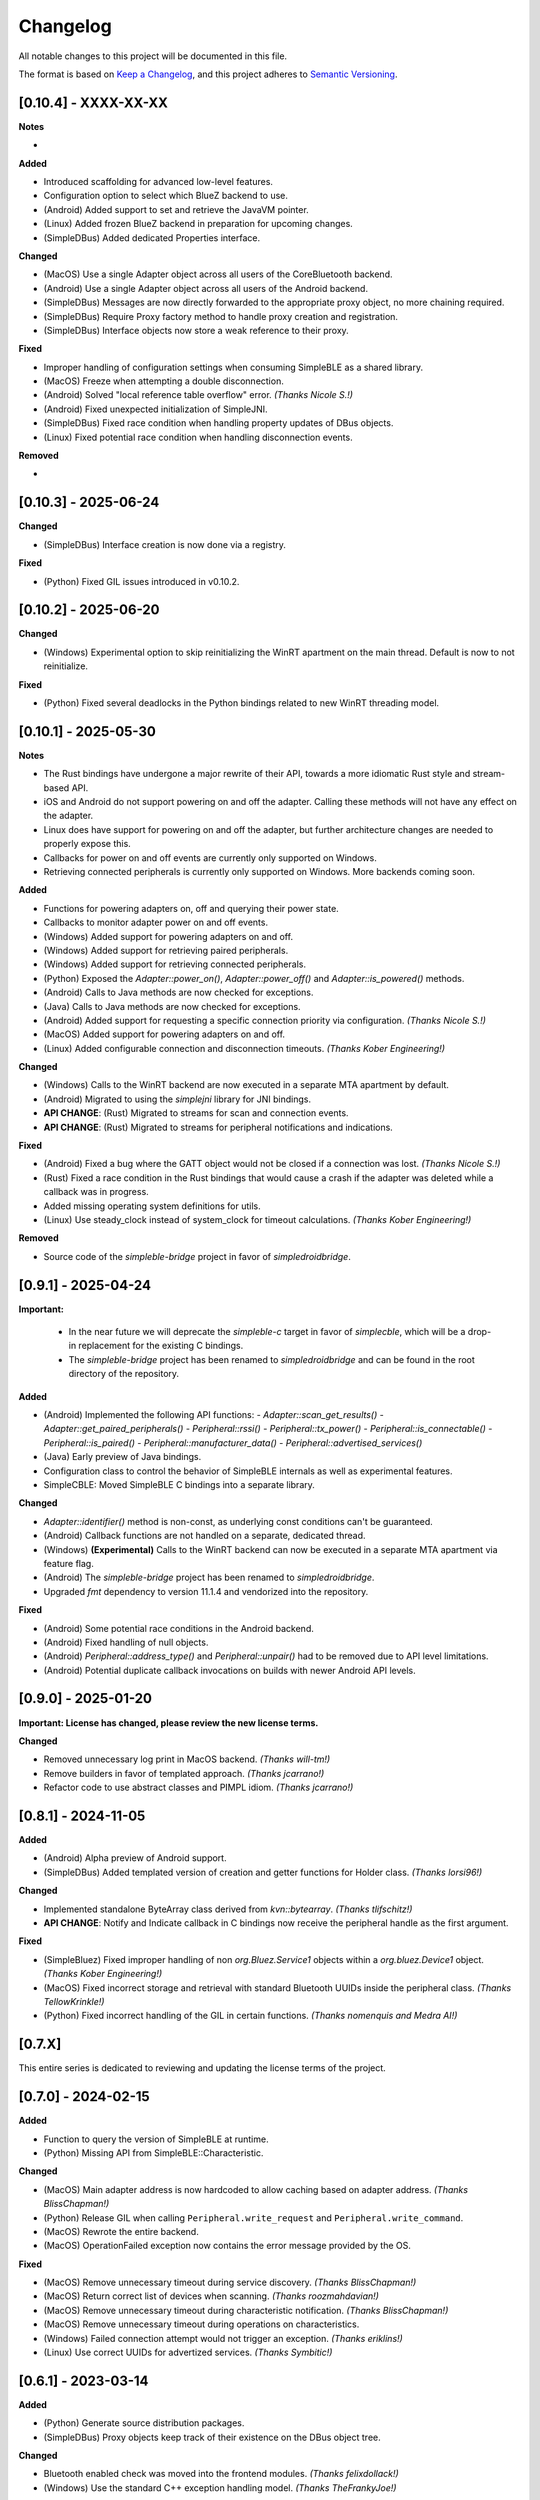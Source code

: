 Changelog
=========

All notable changes to this project will be documented in this file.

The format is based on `Keep a Changelog`_, and this project adheres to `Semantic Versioning`_.


[0.10.4] - XXXX-XX-XX
---------------------

**Notes**

-

**Added**

- Introduced scaffolding for advanced low-level features.
- Configuration option to select which BlueZ backend to use.
- (Android) Added support to set and retrieve the JavaVM pointer.
- (Linux) Added frozen BlueZ backend in preparation for upcoming changes.
- (SimpleDBus) Added dedicated Properties interface.

**Changed**

- (MacOS) Use a single Adapter object across all users of the CoreBluetooth backend.
- (Android) Use a single Adapter object across all users of the Android backend.
- (SimpleDBus) Messages are now directly forwarded to the appropriate proxy object, no more chaining required.
- (SimpleDBus) Require Proxy factory method to handle proxy creation and registration.
- (SimpleDBus) Interface objects now store a weak reference to their proxy.

**Fixed**

- Improper handling of configuration settings when consuming SimpleBLE as a shared library.
- (MacOS) Freeze when attempting a double disconnection.
- (Android) Solved "local reference table overflow" error. *(Thanks Nicole S.!)*
- (Android) Fixed unexpected initialization of SimpleJNI.
- (SimpleDBus) Fixed race condition when handling property updates of DBus objects.
- (Linux) Fixed potential race condition when handling disconnection events.

**Removed**

-


[0.10.3] - 2025-06-24
---------------------

**Changed**

- (SimpleDBus) Interface creation is now done via a registry.

**Fixed**

- (Python) Fixed GIL issues introduced in v0.10.2.


[0.10.2] - 2025-06-20
---------------------

**Changed**

- (Windows) Experimental option to skip reinitializing the WinRT apartment on the main thread. Default is now to not reinitialize.

**Fixed**

- (Python) Fixed several deadlocks in the Python bindings related to new WinRT threading model.


[0.10.1] - 2025-05-30
---------------------

**Notes**

- The Rust bindings have undergone a major rewrite of their API, towards a more idiomatic Rust style and stream-based API.
- iOS and Android do not support powering on and off the adapter. Calling these methods will not have any effect on the adapter.
- Linux does have support for powering on and off the adapter, but further architecture changes are needed to properly expose this.
- Callbacks for power on and off events are currently only supported on Windows.
- Retrieving connected peripherals is currently only supported on Windows. More backends coming soon.

**Added**

- Functions for powering adapters on, off and querying their power state.
- Callbacks to monitor adapter power on and off events.
- (Windows) Added support for powering adapters on and off.
- (Windows) Added support for retrieving paired peripherals.
- (Windows) Added support for retrieving connected peripherals.
- (Python) Exposed the `Adapter::power_on()`, `Adapter::power_off()` and `Adapter::is_powered()` methods.
- (Android) Calls to Java methods are now checked for exceptions.
- (Java) Calls to Java methods are now checked for exceptions.
- (Android) Added support for requesting a specific connection priority via configuration. *(Thanks Nicole S.!)*
- (MacOS) Added support for powering adapters on and off.
- (Linux) Added configurable connection and disconnection timeouts. *(Thanks Kober Engineering!)*

**Changed**

- (Windows) Calls to the WinRT backend are now executed in a separate MTA apartment by default.
- (Android) Migrated to using the `simplejni` library for JNI bindings.
-  **API CHANGE**: (Rust) Migrated to streams for scan and connection events.
-  **API CHANGE**: (Rust) Migrated to streams for peripheral notifications and indications.

**Fixed**

- (Android) Fixed a bug where the GATT object would not be closed if a connection was lost. *(Thanks Nicole S.!)*
- (Rust) Fixed a race condition in the Rust bindings that would cause a crash if the adapter was deleted while a callback was in progress.
- Added missing operating system definitions for utils.
- (Linux) Use steady_clock instead of system_clock for timeout calculations. *(Thanks Kober Engineering!)*

**Removed**

- Source code of the `simpleble-bridge` project in favor of `simpledroidbridge`.


[0.9.1] - 2025-04-24
--------------------

**Important:**

 -  In the near future we will deprecate the `simpleble-c` target in favor of `simplecble`, which will be a drop-in replacement for the existing C bindings.
 -  The `simpleble-bridge` project has been renamed to `simpledroidbridge` and can be found in the root directory of the repository.

**Added**

- (Android) Implemented the following API functions:
  - `Adapter::scan_get_results()`
  - `Adapter::get_paired_peripherals()`
  - `Peripheral::rssi()`
  - `Peripheral::tx_power()`
  - `Peripheral::is_connectable()`
  - `Peripheral::is_paired()`
  - `Peripheral::manufacturer_data()`
  - `Peripheral::advertised_services()`
- (Java) Early preview of Java bindings.
- Configuration class to control the behavior of SimpleBLE internals as well as experimental features.
- SimpleCBLE: Moved SimpleBLE C bindings into a separate library.

**Changed**

- `Adapter::identifier()` method is non-const, as underlying const conditions can't be guaranteed.
- (Android) Callback functions are not handled on a separate, dedicated thread.
- (Windows) **(Experimental)** Calls to the WinRT backend can now be executed in a separate MTA apartment via feature flag.
- (Android) The `simpleble-bridge` project has been renamed to `simpledroidbridge`.
- Upgraded `fmt` dependency to version 11.1.4 and vendorized into the repository.

**Fixed**

- (Android) Some potential race conditions in the Android backend.
- (Android) Fixed handling of null objects.
- (Android) `Peripheral::address_type()` and `Peripheral::unpair()` had to be removed due to API level limitations.
- (Android) Potential duplicate callback invocations on builds with newer Android API levels.


[0.9.0] - 2025-01-20
--------------------

**Important: License has changed, please review the new license terms.**

**Changed**

- Removed unnecessary log print in MacOS backend. *(Thanks will-tm!)*
- Remove builders in favor of templated approach. *(Thanks jcarrano!)*
- Refactor code to use abstract classes and PIMPL idiom. *(Thanks jcarrano!)*


[0.8.1] - 2024-11-05
--------------------

**Added**

- (Android) Alpha preview of Android support.
- (SimpleDBus) Added templated version of creation and getter functions for Holder class. *(Thanks lorsi96!)*

**Changed**

- Implemented standalone ByteArray class derived from `kvn::bytearray`. *(Thanks tlifschitz!)*
-  **API CHANGE**: Notify and Indicate callback in C bindings now receive the peripheral handle as the first argument.

**Fixed**

- (SimpleBluez) Fixed improper handling of non `org.Bluez.Service1` objects within a `org.bluez.Device1` object. *(Thanks Kober Engineering!)*
- (MacOS) Fixed incorrect storage and retrieval with standard Bluetooth UUIDs inside the peripheral class. *(Thanks TellowKrinkle!)*
- (Python) Fixed incorrect handling of the GIL in certain functions. *(Thanks nomenquis and Medra AI!)*


[0.7.X]
--------------------

This entire series is dedicated to reviewing and updating the license terms of the project.


[0.7.0] - 2024-02-15
--------------------

**Added**

- Function to query the version of SimpleBLE at runtime.
- (Python) Missing API from SimpleBLE::Characteristic.

**Changed**

- (MacOS) Main adapter address is now hardcoded to allow caching based on adapter address. *(Thanks BlissChapman!)*
- (Python) Release GIL when calling ``Peripheral.write_request`` and ``Peripheral.write_command``.
- (MacOS) Rewrote the entire backend.
- (MacOS) OperationFailed exception now contains the error message provided by the OS.

**Fixed**

- (MacOS) Remove unnecessary timeout during service discovery. *(Thanks BlissChapman!)*
- (MacOS) Return correct list of devices when scanning. *(Thanks roozmahdavian!)*
- (MacOS) Remove unnecessary timeout during characteristic notification. *(Thanks BlissChapman!)*
- (MacOS) Remove unnecessary timeout during operations on characteristics.
- (Windows) Failed connection attempt would not trigger an exception. *(Thanks eriklins!)*
- (Linux) Use correct UUIDs for advertized services. *(Thanks Symbitic!)*


[0.6.1] - 2023-03-14
--------------------

**Added**

- (Python) Generate source distribution packages.
- (SimpleDBus) Proxy objects keep track of their existence on the DBus object tree.

**Changed**

- Bluetooth enabled check was moved into the frontend modules. *(Thanks felixdollack!)*
- (Windows) Use the standard C++ exception handling model. *(Thanks TheFrankyJoe!)*

**Fixed**

- CI artifacts for non-standard architectures are now properly built.
- (SimpleBluez) Fixed incorrect handling of invalidated children objects.


[0.6.0] - 2023-02-23
--------------------

**Added**

-  Option to build SimpleBLE plain-flavored (without any BLE code) for testing and debugging purposes.
-  Support for advertized services.
-  Support for GATT Characteristic properties.
-  Retrieve the MTU value of an established connection. *(Thanks Marco Cruz!)*
-  Peripheral addresses can now be queried for their type. *(Thanks camm73!)*
-  Tx Power is decoded from advertising data if available. *(Thanks camm73!)*
-  Logger now provides default functions to log to a file or to stdout.
-  Support for exposing advertized service data. *(Thanks Symbitic!)*
-  (Rust) Preliminary implementation of Rust bindings.
-  (Windows) Logging of WinRT initialization behavior.
-  (SimpleBluez) Support for GATT characteristic flags.
-  (SimpleBluez) Support for GATT characteristic MTUs. *(Thanks Marco Cruz!)*
-  (SimpleBluez) Support for advertized services.
-  (SimpleBluez) Mechanism to select the default DBus bus type during compilation-time. *(Thanks MrMinos!)*

**Changed**

-  Debug, MinSizeRel and RelWithDebInfo targets now contain their appropriate suffix. *(Thanks kutij!)*
-  **API CHANGE**: Log level convention changed from uppercase to capitalizing the first letter.
-  Updated ``libfmt`` dependency to version 9.1.0.
-  Unused ``libfmt`` targets removed from the build process.
-  (MacOS) More explicit exception messages.
-  (MacOS) 16-bit UUIDs are now presented in their 128-bit form.
-  (MacOS) Adapter address now swapped for a random UUID. *(Thanks nothingisdead!)*
-  (Windows) Reinitialize the WinRT backend if a single-threaded apartment is detected. *(Thanks jferdelyi!)*
-  (Windows) Callbacks for indications and notifications are now swapped if one already exists.

**Fixed**

-  Incorrect handling of services and characteristics in the Python examples. *(Thanks Carl-CWX!)*
-  Minor potential race condition in the safe callback.
-  Compilation-time log levels were not being set correctly. *(Thanks chen3496!)*
-  Missing function definition in C-bindings. *(Thanks eriklins!)*
-  (Linux) Peripheral would still issue callbacks after deletion.
-  (MacOS) Increased priority of the dispatch queue to prevent jitter in the incoming data.
-  (MacOS) Incorrect listing of advertized services. *(Thanks eriklins & Symbitic!)*
-  (Windows) Missing peripheral identifier data. *(Thanks eriklins!)*
-  (Windows) Multiple initializations of the WinRT backend.
-  (Windows) Incorrect initialization of the WinRT backend. *(Thanks ChatGPT & Andrey1994!)*
-  (Windows) Scan callbacks would continue after scan stopped.
-  (Windows) Disconnecting would prevent the user from connecting again. *(Thanks klaff, felixdollack & lairdrt!)*
-  (Windows) Uncleared callbacks when unsubscribe is called.
-  (Windows) Incorrect handling of non-english locale by MSVC. *(Thanks felixdollack!)*
-  (Windows) Disconnection callback would not be triggered on a manual disconnect. *(Thanks crashtua!)*
-  (Python) Type returned by ``simplepyble.get_operating_system()`` was not defined.
-  (SimpleBluez) Incorrect attempt to operate on an uninitialized DBus connection. *(Thanks jacobbreen25!)*


[0.5.0] - 2022-09-25
--------------------

**Important:**
 -  From this version onwards, the CMake target that should be consumed by downstream projects is ``simpleble::simpleble``.
 -  This version includes a breaking API change in the enumeration of services and characteristics.
 -  This version has brought in the files from SimpleBluez and SimpleDBus into the repository as subpackages.

**Added**

-  Multiple connection example.
-  Installation interface.
-  Logger level and callback can now be queried.
-  Characteristics can now list their descriptors. *(Thanks Symbitic!)*
-  Peripherals can now read and write characteristic descriptors. *(Thanks Symbitic!)*
-  Adapter object can now be queried to see if Bluetooth is enabled.
-  (Windows) WinRT exception handling.
-  (Windows) Accessor function to underlying OS objects of ``Adapter`` and ``Peripheral``.
-  (MacOS) Failures will now throw corresponding exception.
-  (SimpleBluez) Support for characteristic descriptors. *(Thanks Symbitic!)*
-  (SimpleBluez) Full support for all discovery filters. *(Thanks Symbitic!)*

**Changed**

-  Clearer layout of examples. *(Thanks Yohannfra!)*
-  ``AdapterSafe`` and ``PeripheralSafe`` will now catch all exceptions.
-  Selection of build type is now based on the  ``BUILD_SHARED_LIBS`` setting.
-  Consumable CMake target is now ``simpleble::simpleble``.
-  **API CHANGE**: ``BluetoothService`` class was replaced by the ``Service`` class.
-  Updated CMake minimum version to 3.21
-  Symbols are now hidden by default and use proper export mechanics.
-  Logger will print to std::out by default.
-  (MacOS) Stop throwing exceptions if Bluetooth not enabled. Print warning and no-op instead.
-  (Linux) Default scanning behavior switched to all devices.

**Fixed**

-  Made user callback invocations exception-safe.
-  Attempting to scan while connected will erase references to all existing peripherals.
-  CMake target ``simpleble::simpleble`` was removed in favour of ``BUILD_SHARED_LIBS``.
-  CMake target ``simpleble::simpleble-c`` was removed in favour of ``BUILD_SHARED_LIBS``.
-  Using the correct CMake functionality to export headers for all targets.
-  Corrected maximum length of manufacturer data on the C-api to 27 bytes. *(Thanks DrSegatron!)*
-  (Windows) Peripheral reads are now uncached. *(Thanks piotromt!)*
-  (Linux) Failure to set agent would trigger a crash.
-  (Linux) Spurious disconnection events during connection retries have been fully removed.
-  (Linux) Exceptions thrown during the deletion phase of a peripheral would not be captured.
-  (Linux) Characteristic cleanup function has been made exception-safe.
-  (SimpleBluez) Accessing the ``Paired`` property of ``Device1`` would only use the cached value.


[0.4.0] - 2022-06-12
--------------------

**Added**

-  Expose RSSI as a property of ``Peripheral``.
-  Utils function to identify the current platform.
-  (Linux) ``Peripheral::is_paired`` method to check if a peripheral is paired.
-  (Linux) ``Adapter::get_paired_peripherals`` method to list all paired peripherals.
-  Function to validate whether an ``Adapter`` or ``Peripheral`` object is initialized.
-  Logging hooks to capture logs from SimpleBLE and internal components.
-  Accessor function to underlying OS objects of ``Adapter`` and ``Peripheral``.
-  (Python) Python's Global Interpreter Lock (GIL) will be released during ``Peripheral.connect()``.
-  (Python) Keep-alive policies for function objects passed into SimplePyBLE.

**Changed**

-  Updated Linux implementation to use SimpleBluez v0.5.0.
-  Added support for Windows SDK 10.0.22000.0
-  Updated ``libfmt`` to version 8.1.1.
-  Cleaned up dependency management for ``libfmt`` and SimpleBluez.
-  ``Adapter::get_paired_peripherals`` will return an empty list on Windows and MacOS.
-  (Linux) **(Experimental)** Exceptions thrown inside the Bluez async thread are now caught to prevent lockups.
-  ``NotConnected`` exception will be thrown instead of ``OperationFailed`` when peripheral not connected.

**Fixed**

-  (MacOS) Known peripherals would not get cleared at the beginning of a scanning session.
-  (Windows) Known peripherals would not get cleared at the beginning of a scanning session.
-  Calling functions of uninitialized objects will now throw an exception instead of crashing.
-  (MacOS) Thread synchronization issues would cause certain peripheral actions to report failure.
-  (Windows) Behavior of ``write_request`` and ``write_command`` was flipped.
-  (MacOS) Behavior of ``write_request`` and ``write_command`` was flipped.
-  (Linux) ``on_connected`` callback was not being called.
-  (Linux) Spurious disconnection events during connection retries have been removed.
-  (Linux) Existing characteristic callbacks were not being cleared on disconnection.
-  (Linux) Characteristics are unsubscribed on disconnection.
-  (Linux) Missing agent registration that would prevent pairing from working.

[0.3.0] - 2022-04-03
--------------------

**Added**

-  Pairing functionality has been validated on all supported operating systems.
   In the case of Windows and MacOS, the user will be required to interact with
   an operating system popup to pair the device, while on Linux all pairing
   requests will automatically be accepted, with passcodes ``abc123`` or ``123456``.
-  Unpair command has been added, although the only working implementation
   will be the Linux one. Both Windows and MacOS require the user to manually
   unpair a device from the corresponding OS settings page.

**Changed**

-  Updated Linux implementation to use SimpleBluez v0.3.1.
-  Migrated to using safe callbacks from external vendor (kvn::safe_callback).

[0.2.0] - 2022-02-13
--------------------

**Added**

-  (Linux) Support for emulated battery service. *(Thanks ptenbrock!)*

**Fixed**

-  (Windows) Proper cleanup of callbacks during destruction.
-  (Windows) Async timeout reduced to 10 seconds.
-  (Linux) Returned characteristic value would be empty or outdated. *(Thanks ptenbrock!)*
-  (MacOS) Fixed a bunch of memory leaks and enabled automatic reference counting.
-  (MacOS) Fixed race condition.
-  (Python) ``write_request`` and ``write_command`` functions would accept strings instead of bytes as payloads. *(Thanks kaedenbrinkman!)*

**Changed**

-  Updated Linux implementation to use SimpleBluez v0.2.1.


[0.1.0] - 2021-12-28
--------------------

**Changed**

-  Referenced specific version of SimpleBluez to avoid breaking changes as those libraries evolve.
-  (Linux) When ``scan_stop`` is called, it is now guaranteed that no more scan results will be received.
-  Updated Linux implementation to use SimpleBluez v0.1.1.

**Fixed**

-  (Linux) Scan will never stop sleeping.


[0.0.2] - 2021-10-09
--------------------

**Added**

-  Safe implementation of ``Adapter`` and ``Peripheral`` classes.
-  CppCheck and ClangFormat CI checks. *(Thanks Andrey1994!)*
-  C-style API with examples.
-  Access to manufacturer data in the ``Peripheral`` class, for Windows and MacOS.

**Fixed**

-  Compilation errors that came up during development. *(Thanks fidoriel!)*
-  WinRT buffer allocation would fail. *(Thanks PatrykSajdok!)*
-  ``Adapter`` would fail to stop scanning. *(Thanks PatrykSajdok!)*
-  Switched WinRT initialization to single-threaded.

**Changed**

-  SimpleBluez dependency migrated to OpenBluetoothToolbox.


[0.0.1] - 2021-09-06
--------------------

**Added**

-  Initial definition of the full API.
-  Usage examples of the library.

.. _Keep a Changelog: https://keepachangelog.com/en/1.0.0/
.. _Semantic Versioning: https://semver.org/spec/v2.0.0.html
